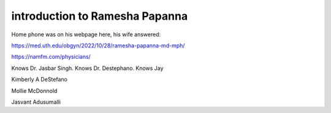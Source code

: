 *******************************
introduction to Ramesha Papanna
*******************************

Home phone was on his webpage here, his wife answered:

https://med.uth.edu/obgyn/2022/10/28/ramesha-papanna-md-mph/

https://namfm.com/physicians/

Knows Dr. Jasbar Singh.
Knows Dr. Destephano.
Knows Jay 

Kimberly A DeStefano

Mollie McDonnold

Jasvant Adusumalli


.. code-block:: bash
  :caption: home phone numbers

  (713) 486-6550

  (832) 596-9822
